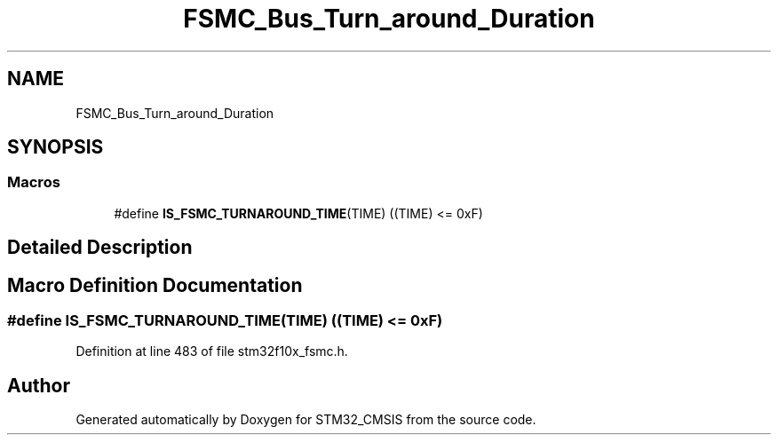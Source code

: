 .TH "FSMC_Bus_Turn_around_Duration" 3 "Sun Apr 16 2017" "STM32_CMSIS" \" -*- nroff -*-
.ad l
.nh
.SH NAME
FSMC_Bus_Turn_around_Duration
.SH SYNOPSIS
.br
.PP
.SS "Macros"

.in +1c
.ti -1c
.RI "#define \fBIS_FSMC_TURNAROUND_TIME\fP(TIME)   ((TIME) <= 0xF)"
.br
.in -1c
.SH "Detailed Description"
.PP 

.SH "Macro Definition Documentation"
.PP 
.SS "#define IS_FSMC_TURNAROUND_TIME(TIME)   ((TIME) <= 0xF)"

.PP
Definition at line 483 of file stm32f10x_fsmc\&.h\&.
.SH "Author"
.PP 
Generated automatically by Doxygen for STM32_CMSIS from the source code\&.
